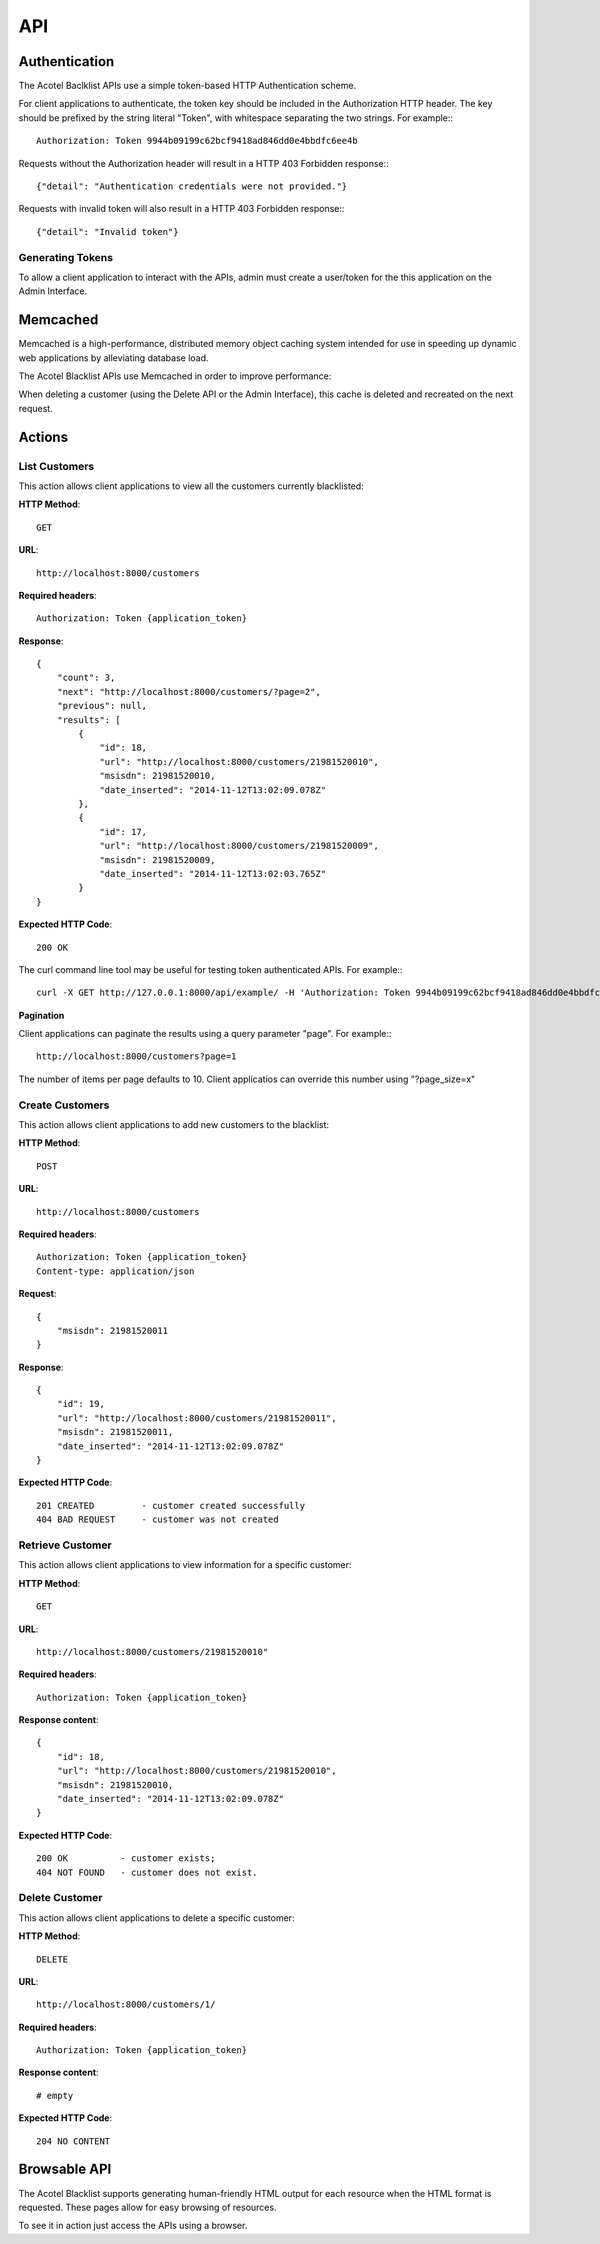 ===
API
===

Authentication
==============

The Acotel Baclklist APIs use a simple token-based HTTP Authentication scheme.

For client applications to authenticate, the token key should be included in the Authorization HTTP 
header. The key should be prefixed by the string literal "Token", with whitespace separating the 
two strings. For example:::

    Authorization: Token 9944b09199c62bcf9418ad846dd0e4bbdfc6ee4b

Requests without the Authorization header will result in a HTTP 403 Forbidden response:::

    {"detail": "Authentication credentials were not provided."}

Requests with invalid token will also result in a HTTP 403 Forbidden response:::

    {"detail": "Invalid token"}

Generating Tokens
-----------------

To allow a client application to interact with the APIs, admin must create a user/token for the 
this application on the Admin Interface.

Memcached
=========

Memcached is a high-performance, distributed memory object caching system intended for use in 
speeding up dynamic web applications by alleviating database load.

The Acotel Blacklist APIs use Memcached in order to improve performance:

.. image:: _static/flow_memcached.png

When deleting a customer (using the Delete API or the Admin Interface), this cache is deleted
and recreated on the next request.

Actions
=======

List Customers
--------------

This action allows client applications to view all the customers currently blacklisted:
   
**HTTP Method**::
    
    GET

**URL**::

    http://localhost:8000/customers

**Required headers**::

    Authorization: Token {application_token}

**Response**::

    {
        "count": 3, 
        "next": "http://localhost:8000/customers/?page=2", 
        "previous": null, 
        "results": [
            {
                "id": 18, 
                "url": "http://localhost:8000/customers/21981520010", 
                "msisdn": 21981520010, 
                "date_inserted": "2014-11-12T13:02:09.078Z"
            }, 
            {
                "id": 17, 
                "url": "http://localhost:8000/customers/21981520009", 
                "msisdn": 21981520009, 
                "date_inserted": "2014-11-12T13:02:03.765Z"
            }
    }

**Expected HTTP Code**::

    200 OK

The curl command line tool may be useful for testing token authenticated APIs. For example:::

    curl -X GET http://127.0.0.1:8000/api/example/ -H 'Authorization: Token 9944b09199c62bcf9418ad846dd0e4bbdfc6ee4b'

**Pagination**

Client applications can paginate the results using a query parameter "page". For example:::

    http://localhost:8000/customers?page=1

The number of items per page defaults to 10. Client applicatios can override this number using 
"?page_size=x"

Create Customers
----------------

This action allows client applications to add new customers to the blacklist:
   
**HTTP Method**::
    
    POST

**URL**::

    http://localhost:8000/customers

**Required headers**::

    Authorization: Token {application_token}
    Content-type: application/json

**Request**::

        {
            "msisdn": 21981520011
        }

**Response**::

        {
            "id": 19, 
            "url": "http://localhost:8000/customers/21981520011", 
            "msisdn": 21981520011, 
            "date_inserted": "2014-11-12T13:02:09.078Z"
        } 

**Expected HTTP Code**::

    201 CREATED         - customer created successfully
    404 BAD REQUEST     - customer was not created

Retrieve Customer
-----------------

This action allows client applications to view information for a specific customer:

**HTTP Method**::
    
    GET

**URL**::
    
    http://localhost:8000/customers/21981520010"

**Required headers**::

    Authorization: Token {application_token}

**Response content**::

    {
        "id": 18, 
        "url": "http://localhost:8000/customers/21981520010", 
        "msisdn": 21981520010, 
        "date_inserted": "2014-11-12T13:02:09.078Z"
    }

**Expected HTTP Code**::

    200 OK          - customer exists;
    404 NOT FOUND   - customer does not exist.

Delete Customer
---------------

This action allows client applications to delete a specific customer:

**HTTP Method**::
    
    DELETE

**URL**::
    
    http://localhost:8000/customers/1/

**Required headers**::

    Authorization: Token {application_token}

**Response content**::

    # empty

**Expected HTTP Code**::

    204 NO CONTENT

Browsable API
=============

The Acotel Blacklist supports generating human-friendly HTML output for each resource when the 
HTML format is requested. These pages allow for easy browsing of resources.

To see it in action just access the APIs using a browser.
